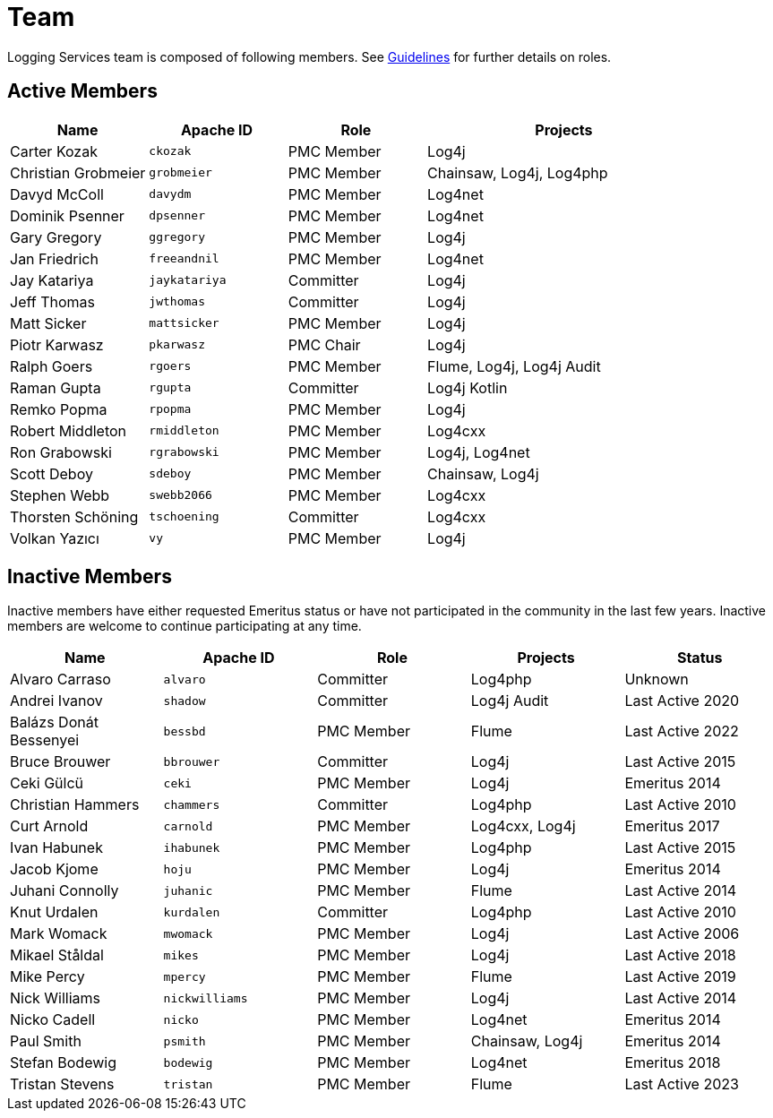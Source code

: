 ////
//  Licensed to the Apache Software Foundation (ASF) under one or more
//  contributor license agreements.  See the NOTICE file distributed with
//  this work for additional information regarding copyright ownership.
//  The ASF licenses this file to You under the Apache License, Version 2.0
//  (the "License"); you may not use this file except in compliance with
//  the License.  You may obtain a copy of the License at
//
//       https://www.apache.org/licenses/LICENSE-2.0
//
//  Unless required by applicable law or agreed to in writing, software
//  distributed under the License is distributed on an "AS IS" BASIS,
//  WITHOUT WARRANTIES OR CONDITIONS OF ANY KIND, either express or implied.
//  See the License for the specific language governing permissions and
//  limitations under the License.
////

= Team

Logging Services team is composed of following members.
See link:guidelines.html[Guidelines] for further details on roles.

[#active]
== Active Members

[%header,cols="1,1m,1,2"]
|===
| Name | Apache ID | Role | Projects
| Carter Kozak | ckozak | PMC Member | Log4j
| Christian Grobmeier | grobmeier | PMC Member | Chainsaw, Log4j, Log4php
| Davyd McColl | davydm | PMC Member | Log4net
| Dominik Psenner | dpsenner | PMC Member | Log4net
| Gary Gregory | ggregory | PMC Member | Log4j
| Jan Friedrich | freeandnil | PMC Member | Log4net
| Jay Katariya | jaykatariya | Committer | Log4j
| Jeff Thomas | jwthomas | Committer | Log4j
| Matt Sicker | mattsicker | PMC Member | Log4j
| Piotr Karwasz | pkarwasz | PMC Chair | Log4j
| Ralph Goers | rgoers | PMC Member | Flume, Log4j, Log4j Audit
| Raman Gupta | rgupta | Committer | Log4j Kotlin
| Remko Popma | rpopma | PMC Member | Log4j
| Robert Middleton | rmiddleton | PMC Member | Log4cxx
| Ron Grabowski | rgrabowski | PMC Member | Log4j, Log4net
| Scott Deboy | sdeboy | PMC Member | Chainsaw, Log4j
| Stephen Webb | swebb2066 | PMC Member | Log4cxx
| Thorsten Schöning | tschoening | Committer | Log4cxx
| Volkan Yazıcı | vy | PMC Member | Log4j
|===

[#inactive]
== Inactive Members

Inactive members have either requested Emeritus status or have not participated in the community in the last few years.
Inactive members are welcome to continue participating at any time.

[%header,cols="1,1m,1,1,1"]
|===
| Name | Apache ID | Role | Projects | Status
| Alvaro Carraso | alvaro | Committer | Log4php | Unknown
| Andrei Ivanov | shadow | Committer | Log4j Audit | Last Active 2020
| Balázs Donát Bessenyei | bessbd | PMC Member | Flume | Last Active 2022
| Bruce Brouwer | bbrouwer | Committer | Log4j | Last Active 2015
| Ceki Gülcü | ceki | PMC Member | Log4j | Emeritus 2014
| Christian Hammers | chammers | Committer | Log4php | Last Active 2010
| Curt Arnold | carnold | PMC Member | Log4cxx, Log4j | Emeritus 2017
| Ivan Habunek | ihabunek | PMC Member | Log4php | Last Active 2015
| Jacob Kjome | hoju | PMC Member | Log4j | Emeritus 2014
| Juhani Connolly | juhanic | PMC Member | Flume | Last Active 2014
| Knut Urdalen | kurdalen | Committer | Log4php | Last Active 2010
| Mark Womack | mwomack | PMC Member | Log4j | Last Active 2006
| Mikael Ståldal | mikes | PMC Member| Log4j | Last Active 2018
| Mike Percy | mpercy | PMC Member | Flume | Last Active 2019
| Nick Williams | nickwilliams | PMC Member | Log4j | Last Active 2014
| Nicko Cadell | nicko | PMC Member | Log4net | Emeritus 2014
| Paul Smith | psmith | PMC Member | Chainsaw, Log4j | Emeritus 2014
| Stefan Bodewig | bodewig | PMC Member | Log4net | Emeritus 2018
| Tristan Stevens | tristan | PMC Member | Flume | Last Active 2023
|===
